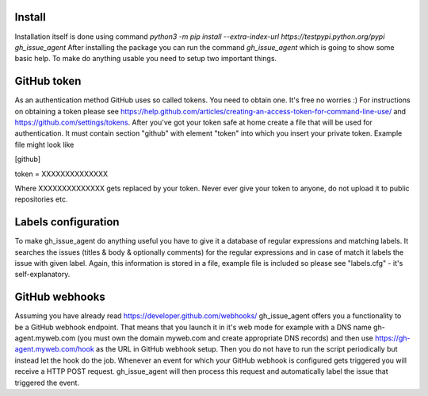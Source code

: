 .. _installation:

Install
=======

Installation itself is done using command `python3 -m pip install --extra-index-url https://testpypi.python.org/pypi gh_issue_agent`
After installing the package you can run the command `gh_issue_agent` which is going to show some basic help. To make do
anything usable you need to setup two important things.



GitHub token
============

As an authentication method GitHub uses so called tokens. You need to obtain one. It's free no worries :) For instructions
on obtaining a token please see https://help.github.com/articles/creating-an-access-token-for-command-line-use/ and
https://github.com/settings/tokens. After you've got your token safe at home create a file that will be used for
authentication. It must contain section "github" with element "token" into which you insert your private token. Example
file might look like

[github]

token = XXXXXXXXXXXXXX

Where XXXXXXXXXXXXXX gets replaced by your token. Never ever give your token to anyone, do not upload it to public
repositories etc.



Labels configuration
====================

To make gh_issue_agent do anything useful you have to give it a database of regular expressions and matching labels.
It searches the issues (titles & body & optionally comments) for the regular expressions and in case of match it labels
the issue with given label. Again, this information is stored in a file, example file is included so please see
"labels.cfg" - it's self-explanatory.



GitHub webhooks
===============

Assuming you have already read https://developer.github.com/webhooks/ gh_issue_agent offers you a functionality to be a
GitHub webhook endpoint. That means that you launch it in it's web mode for example with a DNS name gh-agent.myweb.com
(you must own the domain myweb.com and create appropriate DNS records) and then use https://gh-agent.myweb.com/hook as
the URL in GitHub webhook setup. Then you do not have to run the script periodically but instead let the hook do the job.
Whenever an event for which your GitHub webhook is configured gets triggered you will receive a HTTP POST request.
gh_issue_agent will then process this request and automatically label the issue that triggered the event.